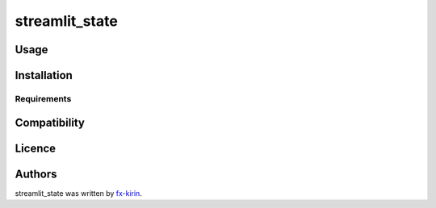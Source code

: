 
streamlit_state
===============


.. image:: https://img.shields.io/pypi/v/package_name.svg
   :target: https://pypi.python.org/pypi/streamlit_state
   :alt: Latest PyPI version


Usage
-----

Installation
------------

Requirements
^^^^^^^^^^^^

Compatibility
-------------

Licence
-------

Authors
-------

streamlit_state was written by `fx-kirin <fx.kirin@gmail.com>`_.
